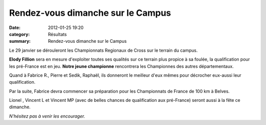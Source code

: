 Rendez-vous dimanche sur le Campus
==================================

:date: 2012-01-25 19:20
:category: Résultats
:summary: Rendez-vous dimanche sur le Campus

|Departementaux-de-Cross 0982| Le 29 janvier se dérouleront les Championnats Regionaux de Cross sur le terrain du campus.


**Elody Fillion**  sera en mesure d'exploiter toutes ses qualités sur ce terrain plus propice à sa foulée, la qualification pour les pré-France est en jeu. **Notre jeune championne**  rencontrera les Championnes des autres départementaux.


Quand à Fabrice R., Pierre et Sedik, Raphaël, ils donneront le meilleur d'eux mêmes pour décrocher eux-aussi leur qualification.


Par la suite, Fabrice devra commencer sa préparation pour les Championnats de France de 100 km à Belves.


Lionel , Vincent L et Vincent MP (avec de belles chances de qualification aux pré-France) seront aussi à la fête ce dimanche.


*N'hésitez pas à venir les encourager.*

.. |Departementaux-de-Cross 0982| image:: http://assets.acr-dijon.org/old/httpimgover-blogcom201x3000120862coursescourses-2012departementaux-de-cross-departementaux-de-cross-0982.JPG
